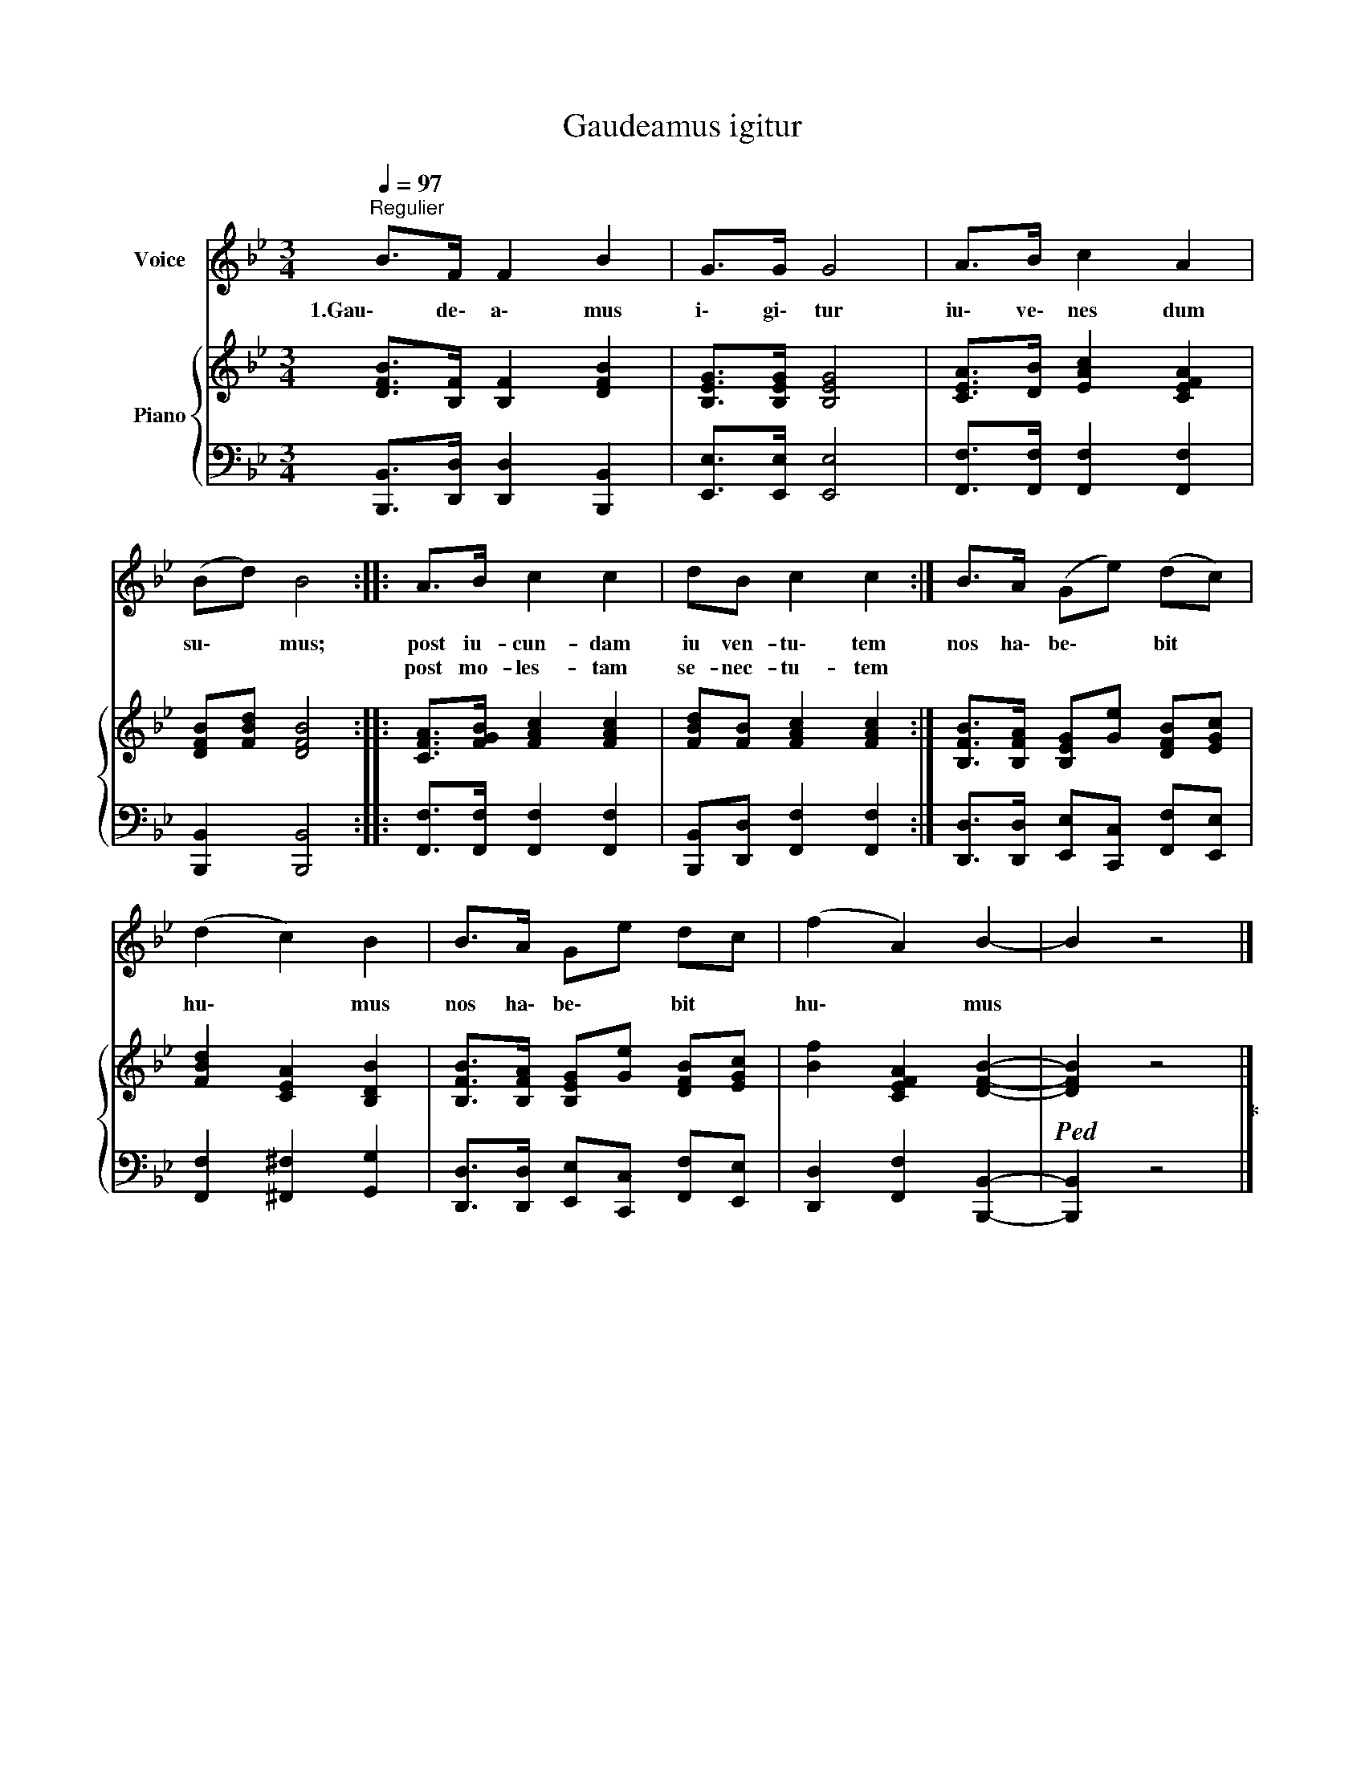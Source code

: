X:1
T:Gaudeamus igitur
%%score 1 { 2 | 3 }
L:1/8
Q:1/4=97
M:3/4
K:Bb
V:1 treble nm="Voice"
V:2 treble nm="Piano"
V:3 bass 
V:1
"^Regulier" B>F F2 B2 | G>G G4 | A>B c2 A2 | (Bd) B4 :: A>B c2 c2 | dB c2 c2 :| B>A (Ge) (dc) | %7
w: 1.Gau\- de\- a\- mus|i\- gi\- tur|iu\- ve\- nes dum|su\- * mus;|~post iu- cun- dam|iu ven- tu\- tem~|nos ha\- be\- * bit *|
w: ||||post mo- les- tam|se- nec- tu- tem||
 (d2 c2) B2 | B>A Ge dc | (f2 A2) B2- | B2 z4 |] %11
w: hu\- * mus|nos ha\- be\- * bit *|hu\- * mus||
w: ||||
V:2
 [DFB]>[B,F] [B,F]2 [DFB]2 | [B,EG]>[B,EG] [B,EG]4 | [CEA]>[DB] [EAc]2 [CEFA]2 | %3
 [DFB][FBd] [DFB]4 :: [CFA]>[FGB] [FAc]2 [FAc]2 | [FBd][FB] [FAc]2 [FAc]2 :| %6
 [B,FB]>[B,FA] [B,EG][Ge] [DFB][EGc] | [FBd]2 [CEA]2 [B,DB]2 | %8
 [B,FB]>[B,FA] [B,EG][Ge] [DFB][EGc] | [Bf]2 [CEFA]2 [DFB]2- |!ped! [DFB]2 z4!ped-up! |] %11
V:3
 [B,,,B,,]>[D,,D,] [D,,D,]2 [B,,,B,,]2 | [E,,E,]>[E,,E,] [E,,E,]4 | %2
 [F,,F,]>[F,,F,] [F,,F,]2 [F,,F,]2 | [B,,,B,,]2 [B,,,B,,]4 :: [F,,F,]>[F,,F,] [F,,F,]2 [F,,F,]2 | %5
 [B,,,B,,][D,,D,] [F,,F,]2 [F,,F,]2 :| [D,,D,]>[D,,D,] [E,,E,][C,,C,] [F,,F,][E,,E,] | %7
 [F,,F,]2 [^F,,^F,]2 [G,,G,]2 | [D,,D,]>[D,,D,] [E,,E,][C,,C,] [F,,F,][E,,E,] | %9
 [D,,D,]2 [F,,F,]2 [B,,,B,,]2- | [B,,,B,,]2 z4 |] %11

